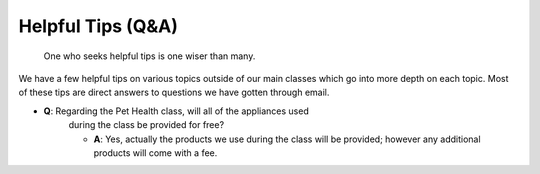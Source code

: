 Helpful Tips (Q&A)
====================

.. figure:: smartowl.png
    :width: 50%

    One who seeks helpful tips is one wiser than many.

We have a few helpful tips on various topics outside of our main classes 
which go into more depth on each topic.  Most of these tips are direct 
answers to questions we have gotten through email.

* **Q**: Regarding the Pet Health class, will all of the appliances used 
	during the class be provided for free?

	* **A**: Yes, actually the products we use during the class will be provided; however any additional products will come with a fee.